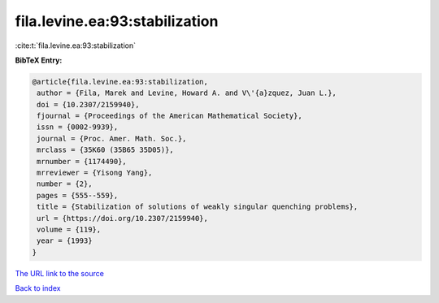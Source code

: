 fila.levine.ea:93:stabilization
===============================

:cite:t:`fila.levine.ea:93:stabilization`

**BibTeX Entry:**

.. code-block:: bibtex

   @article{fila.levine.ea:93:stabilization,
    author = {Fila, Marek and Levine, Howard A. and V\'{a}zquez, Juan L.},
    doi = {10.2307/2159940},
    fjournal = {Proceedings of the American Mathematical Society},
    issn = {0002-9939},
    journal = {Proc. Amer. Math. Soc.},
    mrclass = {35K60 (35B65 35D05)},
    mrnumber = {1174490},
    mrreviewer = {Yisong Yang},
    number = {2},
    pages = {555--559},
    title = {Stabilization of solutions of weakly singular quenching problems},
    url = {https://doi.org/10.2307/2159940},
    volume = {119},
    year = {1993}
   }
`The URL link to the source <ttps://doi.org/10.2307/2159940}>`_


`Back to index <../By-Cite-Keys.html>`_
